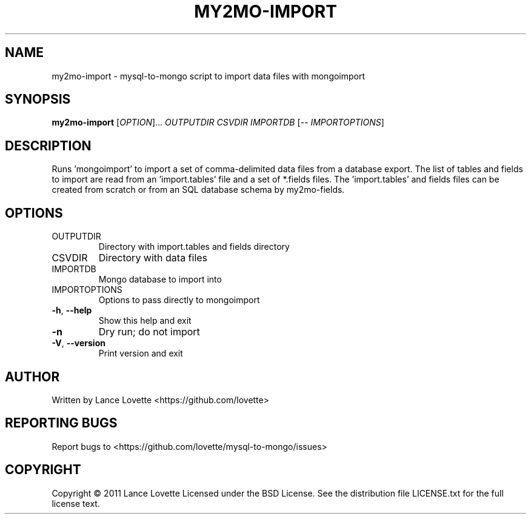 .\" DO NOT MODIFY THIS FILE!  It was generated by help2man 1.36.
.TH MY2MO-IMPORT "1" "February 2011" "my2mo-import 1.0.0" "User Commands"
.SH NAME
my2mo-import \- mysql-to-mongo script to import data files with mongoimport
.SH SYNOPSIS
.B my2mo-import
[\fIOPTION\fR]... \fIOUTPUTDIR CSVDIR IMPORTDB \fR[\fI-- IMPORTOPTIONS\fR]
.SH DESCRIPTION
Runs 'mongoimport' to import a set of comma\-delimited data files
from a database export. The list of tables and fields to import
are read from an 'import.tables' file and a set of *.fields files.
The 'import.tables' and fields files can be created from scratch or
from an SQL database schema by my2mo\-fields.
.SH OPTIONS
.TP
OUTPUTDIR
Directory with import.tables and fields directory
.TP
CSVDIR
Directory with data files
.TP
IMPORTDB
Mongo database to import into
.TP
IMPORTOPTIONS
Options to pass directly to mongoimport
.TP
\fB\-h\fR, \fB\-\-help\fR
Show this help and exit
.TP
\fB\-n\fR
Dry run; do not import
.TP
\fB\-V\fR, \fB\-\-version\fR
Print version and exit
.SH AUTHOR
Written by Lance Lovette <https://github.com/lovette>
.SH "REPORTING BUGS"
Report bugs to <https://github.com/lovette/mysql\-to\-mongo/issues>
.SH COPYRIGHT
Copyright \(co 2011 Lance Lovette
Licensed under the BSD License.
See the distribution file LICENSE.txt for the full license text.
